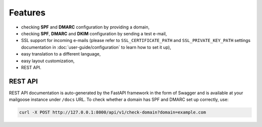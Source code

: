 Features
========

- checking **SPF** and **DMARC** configuration by providing a domain,
- checking **SPF**, **DMARC** and **DKIM** configuration by sending a test e-mail,
- SSL support for incoming e-mails (please refer to ``SSL_CERTIFICATE_PATH`` and
  ``SSL_PRIVATE_KEY_PATH`` settings documentation in :doc:`user-guide/configuration` to learn how to set it up),
- easy translation to a different language,
- easy layout customization,
- REST API.

REST API
--------
REST API documentation is auto-generated by the FastAPI framework in the form of
Swagger and is available at your mailgoose instance under ``/docs`` URL. To check
whether a domain has SPF and DMARC set up correctly, use:

.. code-block:: console

    curl -X POST http://127.0.0.1:8000/api/v1/check-domain?domain=example.com
